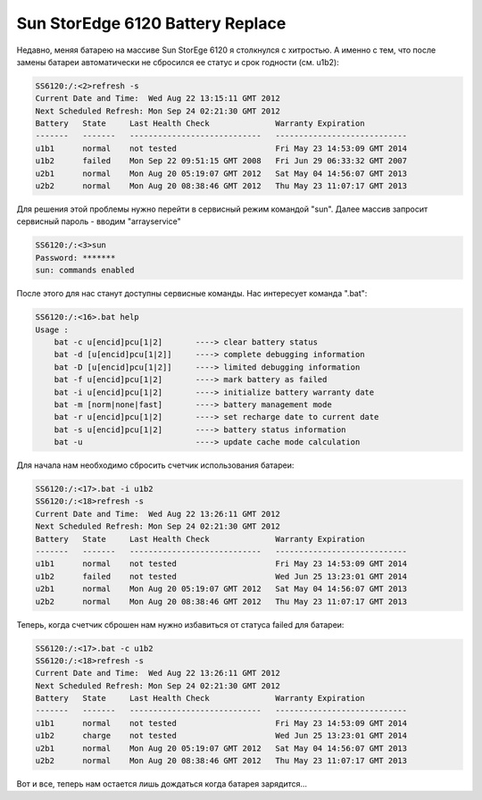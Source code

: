 .. index:: sun, se6120, battery

.. meta::
   :description: How to replace replace battery Sun StorEge 6120
   :keywords: sun, oracle, StorEge, 6120, battery

.. _oracle-hw-se6120-battery-replace:

Sun StorEdge 6120 Battery Replace
=================================

Недавно, меняя батарею на массиве Sun StorEge 6120 я столкнулся с хитростью. А именно с тем, что после замены батареи автоматически не сбросился ее статус и срок годности (см. u1b2):

.. code-block:: none

   SS6120:/:<2>refresh -s
   Current Date and Time:  Wed Aug 22 13:15:11 GMT 2012
   Next Scheduled Refresh: Mon Sep 24 02:21:30 GMT 2012
   Battery   State     Last Health Check              Warranty Expiration         
   -------   -------   ----------------------------   ----------------------------
   u1b1      normal    not tested                     Fri May 23 14:53:09 GMT 2014
   u1b2      failed    Mon Sep 22 09:51:15 GMT 2008   Fri Jun 29 06:33:32 GMT 2007
   u2b1      normal    Mon Aug 20 05:19:07 GMT 2012   Sat May 04 14:56:07 GMT 2013
   u2b2      normal    Mon Aug 20 08:38:46 GMT 2012   Thu May 23 11:07:17 GMT 2013

Для решения этой проблемы нужно перейти в сервисный режим командой "sun". Далее массив запросит сервисный пароль - вводим "arrayservice"

.. code-block:: none

   SS6120:/:<3>sun
   Password: *******
   sun: commands enabled

После этого для нас станут доступны сервисные команды. Нас интересует команда ".bat":

.. code-block:: none

   SS6120:/:<16>.bat help
   Usage :
       bat -c u[encid]pcu[1|2]       ----> clear battery status
       bat -d [u[encid]pcu[1|2]]     ----> complete debugging information
       bat -D [u[encid]pcu[1|2]]     ----> limited debugging information
       bat -f u[encid]pcu[1|2]       ----> mark battery as failed
       bat -i u[encid]pcu[1|2]       ----> initialize battery warranty date
       bat -m [norm|none|fast]       ----> battery management mode
       bat -r u[encid]pcu[1|2]       ----> set recharge date to current date
       bat -s u[encid]pcu[1|2]       ----> battery status information
       bat -u                        ----> update cache mode calculation

Для начала нам необходимо сбросить счетчик использования батареи:

.. code-block:: none

   SS6120:/:<17>.bat -i u1b2
   SS6120:/:<18>refresh -s
   Current Date and Time:  Wed Aug 22 13:26:11 GMT 2012
   Next Scheduled Refresh: Mon Sep 24 02:21:30 GMT 2012
   Battery   State     Last Health Check              Warranty Expiration         
   -------   -------   ----------------------------   ----------------------------
   u1b1      normal    not tested                     Fri May 23 14:53:09 GMT 2014
   u1b2      failed    not tested                     Wed Jun 25 13:23:01 GMT 2014
   u2b1      normal    Mon Aug 20 05:19:07 GMT 2012   Sat May 04 14:56:07 GMT 2013
   u2b2      normal    Mon Aug 20 08:38:46 GMT 2012   Thu May 23 11:07:17 GMT 2013

Теперь, когда счетчик сброшен нам нужно избавиться от статуса failed для батареи:

.. code-block:: none

   SS6120:/:<17>.bat -c u1b2
   SS6120:/:<18>refresh -s
   Current Date and Time:  Wed Aug 22 13:26:11 GMT 2012
   Next Scheduled Refresh: Mon Sep 24 02:21:30 GMT 2012
   Battery   State     Last Health Check              Warranty Expiration         
   -------   -------   ----------------------------   ----------------------------
   u1b1      normal    not tested                     Fri May 23 14:53:09 GMT 2014
   u1b2      charge    not tested                     Wed Jun 25 13:23:01 GMT 2014
   u2b1      normal    Mon Aug 20 05:19:07 GMT 2012   Sat May 04 14:56:07 GMT 2013
   u2b2      normal    Mon Aug 20 08:38:46 GMT 2012   Thu May 23 11:07:17 GMT 2013

Вот и все, теперь нам остается лишь дождаться когда батарея зарядится...
